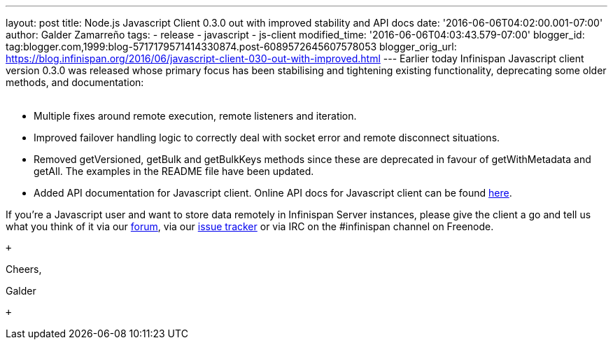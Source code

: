 ---
layout: post
title: Node.js Javascript Client 0.3.0 out with improved stability and API docs
date: '2016-06-06T04:02:00.001-07:00'
author: Galder Zamarreño
tags:
- release
- javascript
- js-client
modified_time: '2016-06-06T04:03:43.579-07:00'
blogger_id: tag:blogger.com,1999:blog-5717179571414330874.post-6089572645607578053
blogger_orig_url: https://blog.infinispan.org/2016/06/javascript-client-030-out-with-improved.html
---
Earlier today Infinispan Javascript client version 0.3.0 was released
whose primary focus has been stabilising and tightening existing
functionality, deprecating some older methods, and documentation: +
 +

* Multiple fixes around remote execution, remote listeners and
iteration.
* Improved failover handling logic to correctly deal with socket error
and remote disconnect situations.
* Removed getVersioned, getBulk and getBulkKeys methods since these are
deprecated in favour of getWithMetadata and getAll. The examples in the
README file have been updated.
* Added API documentation for Javascript client. Online API docs for
Javascript client can be found
http://docs.jboss.org/infinispan/hotrod-clients/javascript/1.0/apidocs/module-infinispan.html[here].

If you're a Javascript user and want to store data remotely in
Infinispan Server instances, please give the client a go and tell us
what you think of it via our
https://developer.jboss.org/en/infinispan/content[forum], via our
https://issues.jboss.org/projects/ISPN[issue tracker] or via IRC on the
#infinispan channel on Freenode.

 +

Cheers,

Galder

 +
